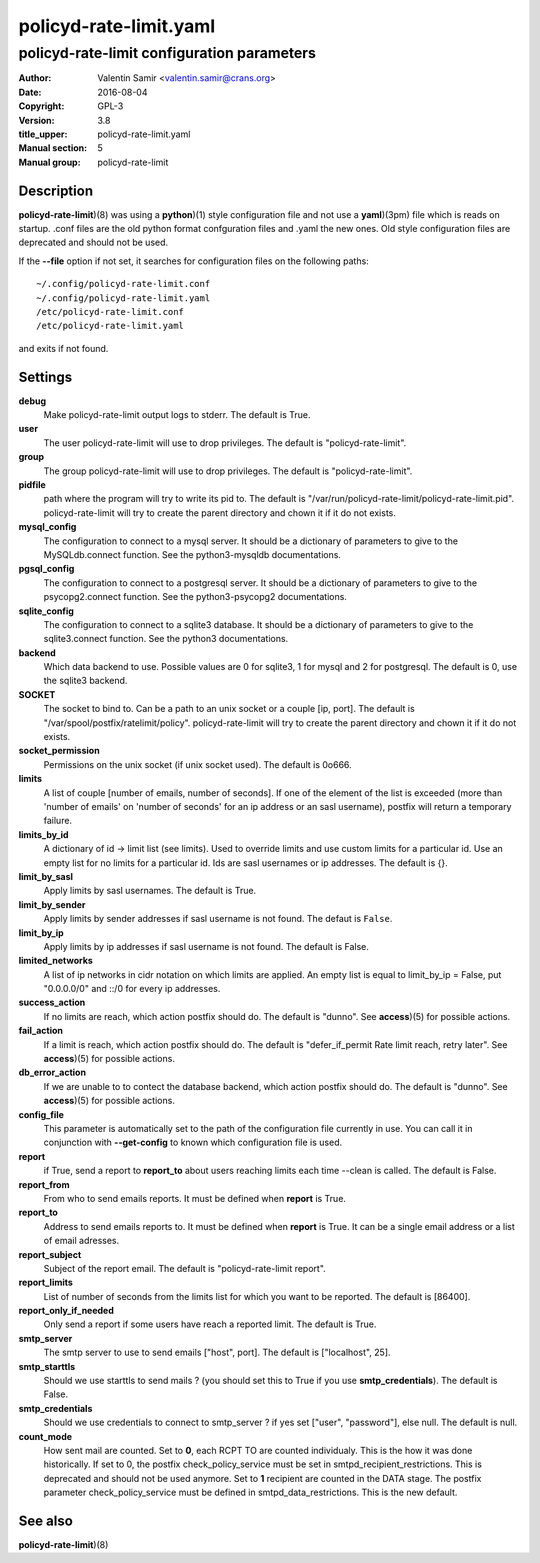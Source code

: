 =======================
policyd-rate-limit.yaml
=======================

-------------------------------------------
policyd-rate-limit configuration parameters
-------------------------------------------

:Author: Valentin Samir <valentin.samir@crans.org>
:Date: 2016-08-04
:Copyright: GPL-3
:Version: 3.8
:title_upper: policyd-rate-limit.yaml
:Manual section: 5
:Manual group: policyd-rate-limit


Description
===========

**policyd-rate-limit**)(8) was using a **python**)(1) style configuration file and not use a
**yaml**)(3pm) file which is reads on startup. .conf files are the old python format confguration
files and .yaml the new ones. Old style configuration files are deprecated and should not be used.

If the **--file** option if not set, it searches for configuration files on the following paths::

  ~/.config/policyd-rate-limit.conf
  ~/.config/policyd-rate-limit.yaml
  /etc/policyd-rate-limit.conf
  /etc/policyd-rate-limit.yaml

and exits if not found.


Settings
========

**debug**
  Make policyd-rate-limit output logs to stderr. The default is True.
**user**
  The user policyd-rate-limit will use to drop privileges. The default is "policyd-rate-limit".
**group**
  The group policyd-rate-limit will use to drop privileges. The default is "policyd-rate-limit".
**pidfile**
  path where the program will try to write its pid to. The default is
  "/var/run/policyd-rate-limit/policyd-rate-limit.pid". policyd-rate-limit will try to create
  the parent directory and chown it if it do not exists.
**mysql_config**
  The configuration to connect to a mysql server. It should be a dictionary of parameters to give
  to the MySQLdb.connect function. See the python3-mysqldb documentations.
**pgsql_config**
  The configuration to connect to a postgresql server. It should be a dictionary of parameters to give
  to the psycopg2.connect function. See the python3-psycopg2 documentations.
**sqlite_config**
  The configuration to connect to a sqlite3 database. It should be a dictionary of parameters to give
  to the sqlite3.connect function. See the python3 documentations.
**backend**
  Which data backend to use. Possible values are 0 for sqlite3, 1 for mysql and 2 for postgresql.
  The default is 0, use the sqlite3 backend.
**SOCKET**
  The socket to bind to. Can be a path to an unix socket or a couple [ip, port]. The default is
  "/var/spool/postfix/ratelimit/policy". policyd-rate-limit will try to create the parent
  directory and chown it if it do not exists.
**socket_permission**
  Permissions on the unix socket (if unix socket used). The default is 0o666.
**limits**
  A list of couple [number of emails, number of seconds]. If one of the element of the list is
  exceeded (more than 'number of emails' on 'number of seconds' for an ip address or an sasl
  username), postfix will return a temporary failure.
**limits_by_id**
  A dictionary of id -> limit list (see limits). Used to override limits and use custom limits for
  a particular id. Use an empty list for no limits for a particular id. Ids are sasl usernames or
  ip addresses. The default is {}.
**limit_by_sasl**
  Apply limits by sasl usernames. The default is True.
**limit_by_sender**
  Apply limits by sender addresses if sasl username is not found. The defaut is ``False``.
**limit_by_ip**
  Apply limits by ip addresses if sasl username is not found. The default is False.
**limited_networks**
  A list of ip networks in cidr notation on which limits are applied. An empty list is equal to
  limit_by_ip = False, put "0.0.0.0/0" and ::/0 for every ip addresses.
**success_action**
  If no limits are reach, which action postfix should do. The default is "dunno". See **access**)(5)
  for possible actions.
**fail_action**
  If a limit is reach, which action postfix should do.
  The default is "defer_if_permit Rate limit reach, retry later".
  See **access**)(5) for possible actions.
**db_error_action**
  If we are unable to to contect the database backend, which action postfix should do.
  The default is "dunno".
  See **access**)(5) for possible actions.
**config_file**
  This parameter is automatically set to the path of the configuration file currently in use.
  You can call it in conjunction with **--get-config** to known which configuration file is used.


**report**
  if True, send a report to **report_to** about users reaching limits each time
  --clean is called. The default is False.
**report_from**
  From who to send emails reports. It must be defined when **report** is True.
**report_to**
  Address to send emails reports to. It must be defined when **report** is True.
  It can be a single email address or a list of email adresses.
**report_subject**
  Subject of the report email. The default is "policyd-rate-limit report".
**report_limits**
  List of number of seconds from the limits list for which you want to be reported.
  The default is [86400].
**report_only_if_needed**
  Only send a report if some users have reach a reported limit. The default is True.


**smtp_server**
  The smtp server to use to send emails ["host", port].
  The default is ["localhost", 25].
**smtp_starttls**
  Should we use starttls to send mails ? (you should set this to True if
  you use **smtp_credentials**). The default is False.
**smtp_credentials**
  Should we use credentials to connect to smtp_server ?
  if yes set ["user", "password"], else null. The default is null.


**count_mode**
  How sent mail are counted. Set to **0**, each RCPT TO are counted individualy.
  This is the how it was done historically. If set to 0, the postfix check_policy_service must be set in
  smtpd_recipient_restrictions. This is deprecated and should not be used anymore.
  Set to **1** recipient are counted in the DATA stage. The postfix parameter check_policy_service must be
  defined in smtpd_data_restrictions. This is the new default.


See also
========

| **policyd-rate-limit**)(8)
